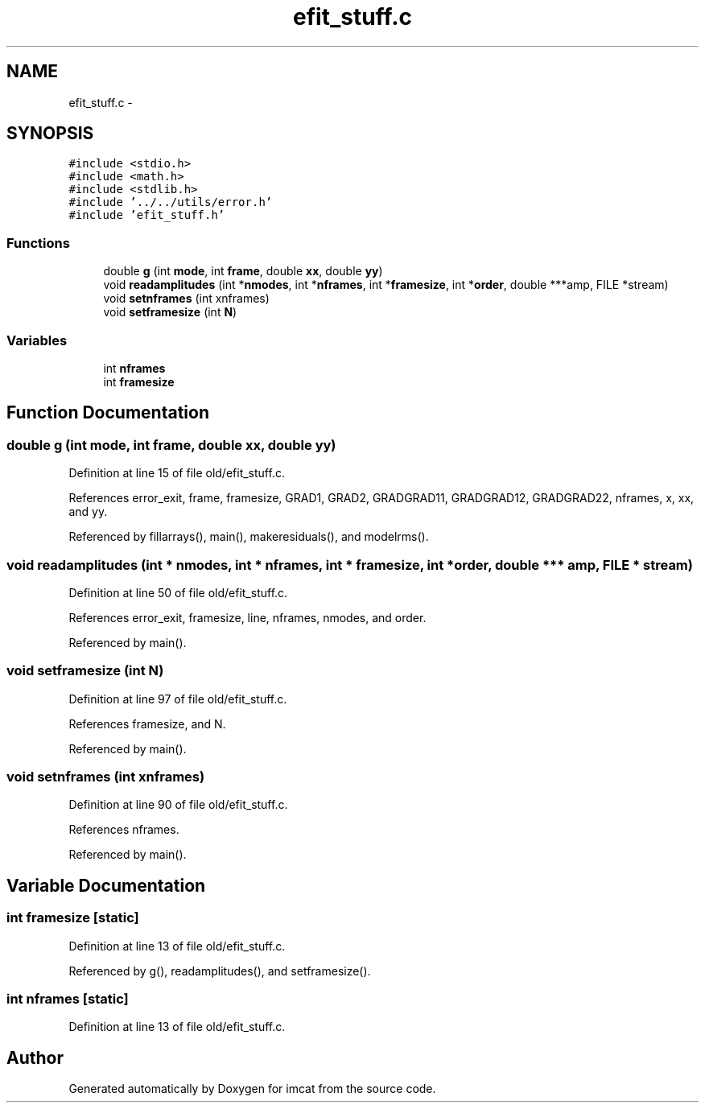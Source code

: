 .TH "efit_stuff.c" 3 "23 Dec 2003" "imcat" \" -*- nroff -*-
.ad l
.nh
.SH NAME
efit_stuff.c \- 
.SH SYNOPSIS
.br
.PP
\fC#include <stdio.h>\fP
.br
\fC#include <math.h>\fP
.br
\fC#include <stdlib.h>\fP
.br
\fC#include '../../utils/error.h'\fP
.br
\fC#include 'efit_stuff.h'\fP
.br

.SS "Functions"

.in +1c
.ti -1c
.RI "double \fBg\fP (int \fBmode\fP, int \fBframe\fP, double \fBxx\fP, double \fByy\fP)"
.br
.ti -1c
.RI "void \fBreadamplitudes\fP (int *\fBnmodes\fP, int *\fBnframes\fP, int *\fBframesize\fP, int *\fBorder\fP, double ***amp, FILE *stream)"
.br
.ti -1c
.RI "void \fBsetnframes\fP (int xnframes)"
.br
.ti -1c
.RI "void \fBsetframesize\fP (int \fBN\fP)"
.br
.in -1c
.SS "Variables"

.in +1c
.ti -1c
.RI "int \fBnframes\fP"
.br
.ti -1c
.RI "int \fBframesize\fP"
.br
.in -1c
.SH "Function Documentation"
.PP 
.SS "double g (int mode, int frame, double xx, double yy)"
.PP
Definition at line 15 of file old/efit_stuff.c.
.PP
References error_exit, frame, framesize, GRAD1, GRAD2, GRADGRAD11, GRADGRAD12, GRADGRAD22, nframes, x, xx, and yy.
.PP
Referenced by fillarrays(), main(), makeresiduals(), and modelrms().
.SS "void readamplitudes (int * nmodes, int * nframes, int * framesize, int * order, double *** amp, FILE * stream)"
.PP
Definition at line 50 of file old/efit_stuff.c.
.PP
References error_exit, framesize, line, nframes, nmodes, and order.
.PP
Referenced by main().
.SS "void setframesize (int N)"
.PP
Definition at line 97 of file old/efit_stuff.c.
.PP
References framesize, and N.
.PP
Referenced by main().
.SS "void setnframes (int xnframes)"
.PP
Definition at line 90 of file old/efit_stuff.c.
.PP
References nframes.
.PP
Referenced by main().
.SH "Variable Documentation"
.PP 
.SS "int \fBframesize\fP\fC [static]\fP"
.PP
Definition at line 13 of file old/efit_stuff.c.
.PP
Referenced by g(), readamplitudes(), and setframesize().
.SS "int \fBnframes\fP\fC [static]\fP"
.PP
Definition at line 13 of file old/efit_stuff.c.
.SH "Author"
.PP 
Generated automatically by Doxygen for imcat from the source code.
